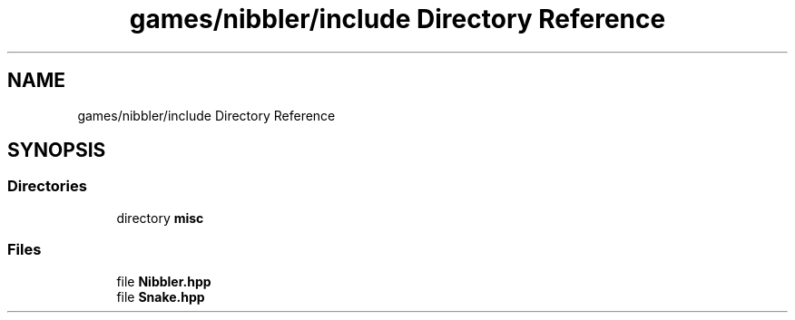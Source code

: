 .TH "games/nibbler/include Directory Reference" 3 "Sun Apr 11 2021" "arcade" \" -*- nroff -*-
.ad l
.nh
.SH NAME
games/nibbler/include Directory Reference
.SH SYNOPSIS
.br
.PP
.SS "Directories"

.in +1c
.ti -1c
.RI "directory \fBmisc\fP"
.br
.in -1c
.SS "Files"

.in +1c
.ti -1c
.RI "file \fBNibbler\&.hpp\fP"
.br
.ti -1c
.RI "file \fBSnake\&.hpp\fP"
.br
.in -1c
